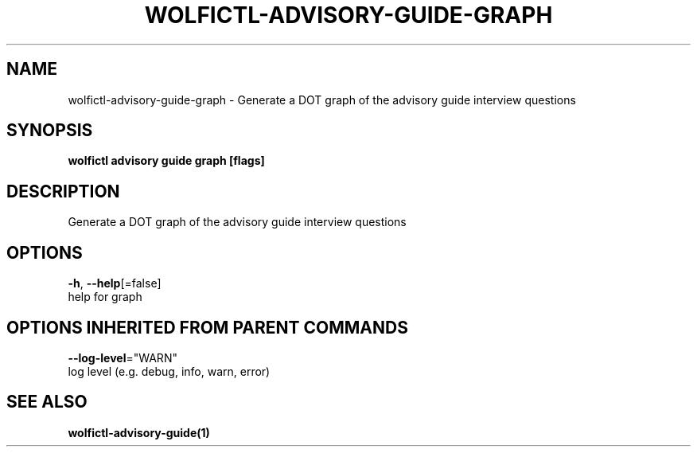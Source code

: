 .TH "WOLFICTL\-ADVISORY\-GUIDE\-GRAPH" "1" "" "Auto generated by spf13/cobra" "" 
.nh
.ad l


.SH NAME
.PP
wolfictl\-advisory\-guide\-graph \- Generate a DOT graph of the advisory guide interview questions


.SH SYNOPSIS
.PP
\fBwolfictl advisory guide graph [flags]\fP


.SH DESCRIPTION
.PP
Generate a DOT graph of the advisory guide interview questions


.SH OPTIONS
.PP
\fB\-h\fP, \fB\-\-help\fP[=false]
    help for graph


.SH OPTIONS INHERITED FROM PARENT COMMANDS
.PP
\fB\-\-log\-level\fP="WARN"
    log level (e.g. debug, info, warn, error)


.SH SEE ALSO
.PP
\fBwolfictl\-advisory\-guide(1)\fP
